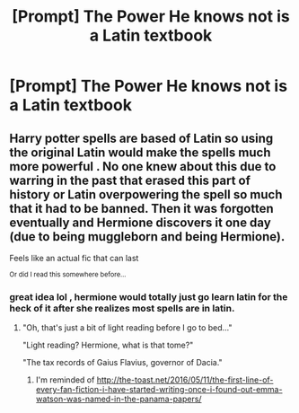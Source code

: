 #+TITLE: [Prompt] The Power He knows not is a Latin textbook

* [Prompt] The Power He knows not is a Latin textbook
:PROPERTIES:
:Score: 0
:DateUnix: 1567653943.0
:DateShort: 2019-Sep-05
:FlairText: Prompt
:END:

** Harry potter spells are based of Latin so using the original Latin would make the spells much more powerful . No one knew about this due to warring in the past that erased this part of history or Latin overpowering the spell so much that it had to be banned. Then it was forgotten eventually and Hermione discovers it one day (due to being muggleborn and being Hermione).

Feels like an actual fic that can last

^{Or did I read this somewhere before...}
:PROPERTIES:
:Author: Belphiathan
:Score: 1
:DateUnix: 1567668802.0
:DateShort: 2019-Sep-05
:END:

*** great idea lol , hermione would totally just go learn latin for the heck of it after she realizes most spells are in latin.
:PROPERTIES:
:Author: TheSirGrailluet
:Score: 1
:DateUnix: 1567678689.0
:DateShort: 2019-Sep-05
:END:

**** "Oh, that's just a bit of light reading before I go to bed..."

"Light reading? Hermione, what is that tome?"

"The tax records of Gaius Flavius, governor of Dacia."
:PROPERTIES:
:Author: Hellstrike
:Score: 2
:DateUnix: 1567695692.0
:DateShort: 2019-Sep-05
:END:

***** I'm reminded of [[http://the-toast.net/2016/05/11/the-first-line-of-every-fan-fiction-i-have-started-writing-once-i-found-out-emma-watson-was-named-in-the-panama-papers/]]
:PROPERTIES:
:Score: 1
:DateUnix: 1567781630.0
:DateShort: 2019-Sep-06
:END:
